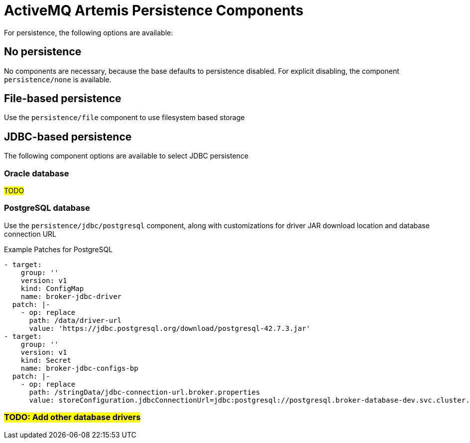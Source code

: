 = ActiveMQ Artemis Persistence Components

For persistence, the following options are available:

== No persistence

No components are necessary, because the base defaults to persistence disabled.
For explicit disabling, the component `persistence/none` is available.

== File-based persistence

Use the `persistence/file` component to use filesystem based storage

== JDBC-based persistence

The following component options are available to select JDBC persistence

=== Oracle database

#TODO#

=== PostgreSQL database

Use the `persistence/jdbc/postgresql` component, along with customizations for driver JAR download location and database connection URL

.Example Patches for PostgreSQL
[source,yaml]
----
- target:
    group: ''
    version: v1
    kind: ConfigMap
    name: broker-jdbc-driver
  patch: |-
    - op: replace
      path: /data/driver-url
      value: 'https://jdbc.postgresql.org/download/postgresql-42.7.3.jar'
- target:
    group: ''
    version: v1
    kind: Secret
    name: broker-jdbc-configs-bp
  patch: |-
    - op: replace
      path: /stringData/jdbc-connection-url.broker.properties
      value: storeConfiguration.jdbcConnectionUrl=jdbc:postgresql://postgresql.broker-database-dev.svc.cluster.local:5432/sampledb?user=user60C&password=test
----

=== #TODO: Add other database drivers#


